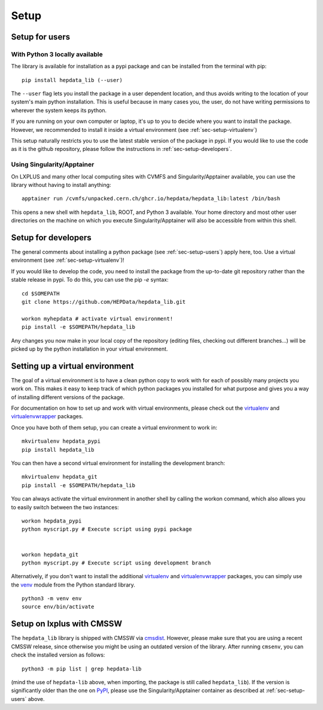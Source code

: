 Setup
=======

.. _sec-setup-users:

Setup for users
-----------------

With Python 3 locally available
+++++++++++++++++++++++++++++++

The library is available for installation as a pypi package and can be installed from the terminal with pip:


::

    pip install hepdata_lib (--user)

The ``--user`` flag lets you install the package in a user dependent location, and thus avoids writing to the location of your system's main python installation. This is useful because in many cases you, the user, do not have writing permissions to wherever the system keeps its python.

If you are running on your own computer or laptop, it's up to you to decide where you want to install the package. However, we recommended to install it inside a virtual environment (see :ref:`sec-setup-virtualenv`)

This setup naturally restricts you to use the latest stable version of the package in pypi. If you would like to use the code as it is the github repository, please follow the instructions in :ref:`sec-setup-developers`.

Using Singularity/Apptainer
+++++++++++++++++++++++++++++++

On LXPLUS and many other local computing sites with CVMFS and Singularity/Apptainer available, you can use the library without having to install anything:

::

    apptainer run /cvmfs/unpacked.cern.ch/ghcr.io/hepdata/hepdata_lib:latest /bin/bash

This opens a new shell with ``hepdata_lib``, ROOT, and Python 3 available.
Your home directory and most other user directories on the machine on which you execute Singularity/Apptainer will also be accessible from within this shell.


.. _sec-setup-developers:

Setup for developers
---------------------

The general comments about installing a python package (see :ref:`sec-setup-users`) apply here, too. Use a virtual environment (see :ref:`sec-setup-virtualenv`)!

If you would like to develop the code, you need to install the package from the up-to-date git repository rather than the stable release in pypi. To do this, you can use the pip `-e` syntax:

::

    cd $SOMEPATH
    git clone https://github.com/HEPData/hepdata_lib.git

    workon myhepdata # activate virtual environment!
    pip install -e $SOMEPATH/hepdata_lib

Any changes you now make in your local copy of the repository (editing files, checking out different branches...) will be picked up by the python installation in your virtual environment.


.. _sec-setup-virtualenv:

Setting up a virtual environment
--------------------------------

The goal of a virtual environment is to have a clean python copy to work with for each of possibly many projects you work on. This makes it easy to keep track of which python packages you installed for what purpose and gives you a way of installing different versions of the package.

For documentation on how to set up and work with virtual environments, please check out the virtualenv_ and virtualenvwrapper_ packages.

.. _virtualenv: https://pypi.org/project/virtualenv/
.. _virtualenvwrapper: https://virtualenvwrapper.readthedocs.io/en/latest/

Once you have both of them setup, you can create a virtual environment to work in:

::

   mkvirtualenv hepdata_pypi
   pip install hepdata_lib

You can then have a second virtual environment for installing the development branch:

::

    mkvirtualenv hepdata_git
    pip install -e $SOMEPATH/hepdata_lib

You can always activate the virtual environment in another shell by calling the workon command, which also allows you to easily switch between the two instances:

::

    workon hepdata_pypi
    python myscript.py # Execute script using pypi package


    workon hepdata_git
    python myscript.py # Execute script using development branch

Alternatively, if you don't want to install the additional virtualenv_ and virtualenvwrapper_ packages, you can simply
use the venv_ module from the Python standard library.

::

    python3 -m venv env
    source env/bin/activate

.. _venv: https://packaging.python.org/en/latest/guides/installing-using-pip-and-virtual-environments/#creating-a-virtual-environment

Setup on lxplus with CMSSW
--------------------------

The ``hepdata_lib`` library is shipped with CMSSW via cmsdist_.
However, please make sure that you are using a recent CMSSW release, since
otherwise you might be using an outdated version of the library.
After running ``cmsenv``, you can check the installed version as follows:

::

    python3 -m pip list | grep hepdata-lib

(mind the use of ``hepdata-lib`` above, when importing, the package is still
called ``hepdata_lib``). If the version is significantly older than the one
on PyPI_, please use the Singularity/Apptainer container as described at
:ref:`sec-setup-users` above.

.. _cmsdist: https://github.com/cms-sw/cmsdist/
.. _PyPI: https://pypi.org/project/hepdata-lib/
